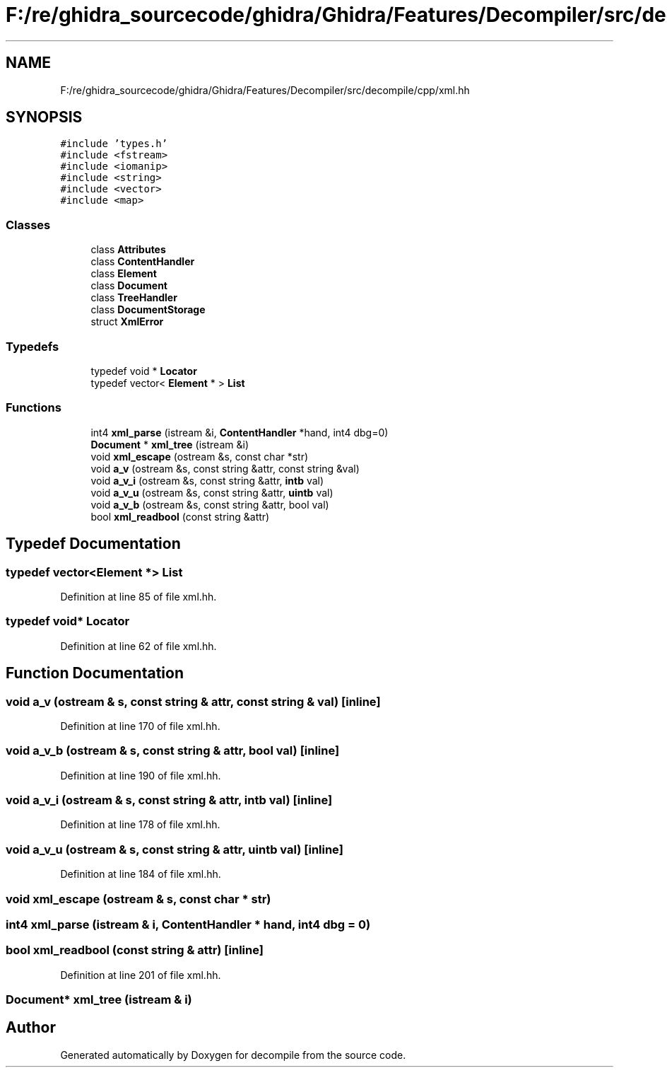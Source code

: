 .TH "F:/re/ghidra_sourcecode/ghidra/Ghidra/Features/Decompiler/src/decompile/cpp/xml.hh" 3 "Sun Apr 14 2019" "decompile" \" -*- nroff -*-
.ad l
.nh
.SH NAME
F:/re/ghidra_sourcecode/ghidra/Ghidra/Features/Decompiler/src/decompile/cpp/xml.hh
.SH SYNOPSIS
.br
.PP
\fC#include 'types\&.h'\fP
.br
\fC#include <fstream>\fP
.br
\fC#include <iomanip>\fP
.br
\fC#include <string>\fP
.br
\fC#include <vector>\fP
.br
\fC#include <map>\fP
.br

.SS "Classes"

.in +1c
.ti -1c
.RI "class \fBAttributes\fP"
.br
.ti -1c
.RI "class \fBContentHandler\fP"
.br
.ti -1c
.RI "class \fBElement\fP"
.br
.ti -1c
.RI "class \fBDocument\fP"
.br
.ti -1c
.RI "class \fBTreeHandler\fP"
.br
.ti -1c
.RI "class \fBDocumentStorage\fP"
.br
.ti -1c
.RI "struct \fBXmlError\fP"
.br
.in -1c
.SS "Typedefs"

.in +1c
.ti -1c
.RI "typedef void * \fBLocator\fP"
.br
.ti -1c
.RI "typedef vector< \fBElement\fP * > \fBList\fP"
.br
.in -1c
.SS "Functions"

.in +1c
.ti -1c
.RI "int4 \fBxml_parse\fP (istream &i, \fBContentHandler\fP *hand, int4 dbg=0)"
.br
.ti -1c
.RI "\fBDocument\fP * \fBxml_tree\fP (istream &i)"
.br
.ti -1c
.RI "void \fBxml_escape\fP (ostream &s, const char *str)"
.br
.ti -1c
.RI "void \fBa_v\fP (ostream &s, const string &attr, const string &val)"
.br
.ti -1c
.RI "void \fBa_v_i\fP (ostream &s, const string &attr, \fBintb\fP val)"
.br
.ti -1c
.RI "void \fBa_v_u\fP (ostream &s, const string &attr, \fBuintb\fP val)"
.br
.ti -1c
.RI "void \fBa_v_b\fP (ostream &s, const string &attr, bool val)"
.br
.ti -1c
.RI "bool \fBxml_readbool\fP (const string &attr)"
.br
.in -1c
.SH "Typedef Documentation"
.PP 
.SS "typedef vector<\fBElement\fP *> \fBList\fP"

.PP
Definition at line 85 of file xml\&.hh\&.
.SS "typedef void* \fBLocator\fP"

.PP
Definition at line 62 of file xml\&.hh\&.
.SH "Function Documentation"
.PP 
.SS "void a_v (ostream & s, const string & attr, const string & val)\fC [inline]\fP"

.PP
Definition at line 170 of file xml\&.hh\&.
.SS "void a_v_b (ostream & s, const string & attr, bool val)\fC [inline]\fP"

.PP
Definition at line 190 of file xml\&.hh\&.
.SS "void a_v_i (ostream & s, const string & attr, \fBintb\fP val)\fC [inline]\fP"

.PP
Definition at line 178 of file xml\&.hh\&.
.SS "void a_v_u (ostream & s, const string & attr, \fBuintb\fP val)\fC [inline]\fP"

.PP
Definition at line 184 of file xml\&.hh\&.
.SS "void xml_escape (ostream & s, const char * str)"

.SS "int4 xml_parse (istream & i, \fBContentHandler\fP * hand, int4 dbg = \fC0\fP)"

.SS "bool xml_readbool (const string & attr)\fC [inline]\fP"

.PP
Definition at line 201 of file xml\&.hh\&.
.SS "\fBDocument\fP* xml_tree (istream & i)"

.SH "Author"
.PP 
Generated automatically by Doxygen for decompile from the source code\&.
